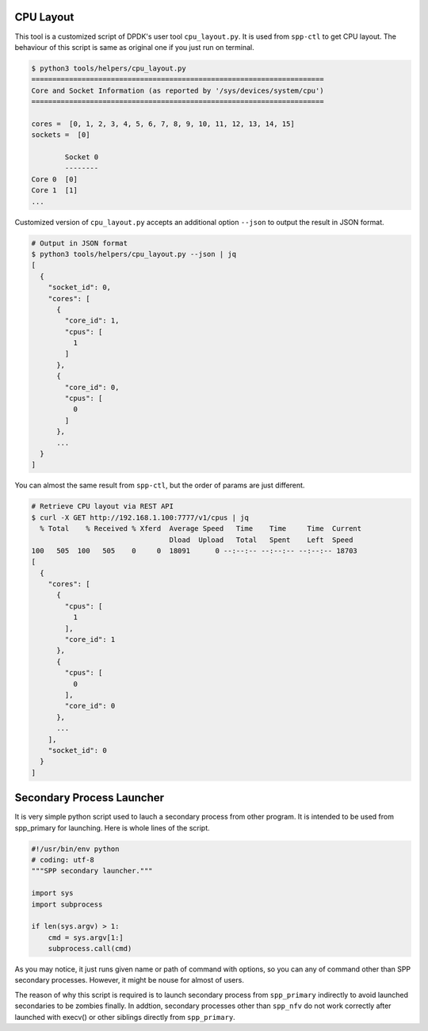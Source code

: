 ..  SPDX-License-Identifier: BSD-3-Clause
    Copyright(c) 2019 Nippon Telegraph and Telephone Corporation

.. _spp_tools_helpers_tools:

CPU Layout
==========

This tool is a customized script of DPDK's user tool ``cpu_layout.py``. It is
used from ``spp-ctl`` to get CPU layout. The behaviour of this script is same
as original one if you just run on terminal.

.. code-block:: console

    $ python3 tools/helpers/cpu_layout.py
    ======================================================================
    Core and Socket Information (as reported by '/sys/devices/system/cpu')
    ======================================================================

    cores =  [0, 1, 2, 3, 4, 5, 6, 7, 8, 9, 10, 11, 12, 13, 14, 15]
    sockets =  [0]

            Socket 0
            --------
    Core 0  [0]
    Core 1  [1]
    ...

Customized version of ``cpu_layout.py`` accepts an additional option
``--json`` to output the result in JSON format.

.. code-block:: console

    # Output in JSON format
    $ python3 tools/helpers/cpu_layout.py --json | jq
    [
      {
        "socket_id": 0,
        "cores": [
          {
            "core_id": 1,
            "cpus": [
              1
            ]
          },
          {
            "core_id": 0,
            "cpus": [
              0
            ]
          },
          ...
      }
    ]

You can almost the same result from ``spp-ctl``, but the order of params are
just different.

.. code-block:: console

    # Retrieve CPU layout via REST API
    $ curl -X GET http://192.168.1.100:7777/v1/cpus | jq
      % Total    % Received % Xferd  Average Speed   Time    Time     Time  Current
                                     Dload  Upload   Total   Spent    Left  Speed
    100   505  100   505    0     0  18091      0 --:--:-- --:--:-- --:--:-- 18703
    [
      {
        "cores": [
          {
            "cpus": [
              1
            ],
            "core_id": 1
          },
          {
            "cpus": [
              0
            ],
            "core_id": 0
          },
          ...
        ],
        "socket_id": 0
      }
    ]


Secondary Process Launcher
==========================

It is very simple python script used to lauch a secondary process from other
program. It is intended to be used from spp_primary for launching. Here is
whole lines of the script.

.. code-block:: python

    #!/usr/bin/env python
    # coding: utf-8
    """SPP secondary launcher."""

    import sys
    import subprocess

    if len(sys.argv) > 1:
        cmd = sys.argv[1:]
        subprocess.call(cmd)

As you may notice, it just runs given name or path of command with options,
so you can any of command other than SPP secondary processes. However, it
might be nouse for almost of users.

The reason of why this script is required is to launch secondary process from
``spp_primary`` indirectly to avoid launched secondaries to be zombies finally.
In addtion, secondary processes other than ``spp_nfv`` do not work correctly
after launched with execv() or other siblings directly from ``spp_primary``.
